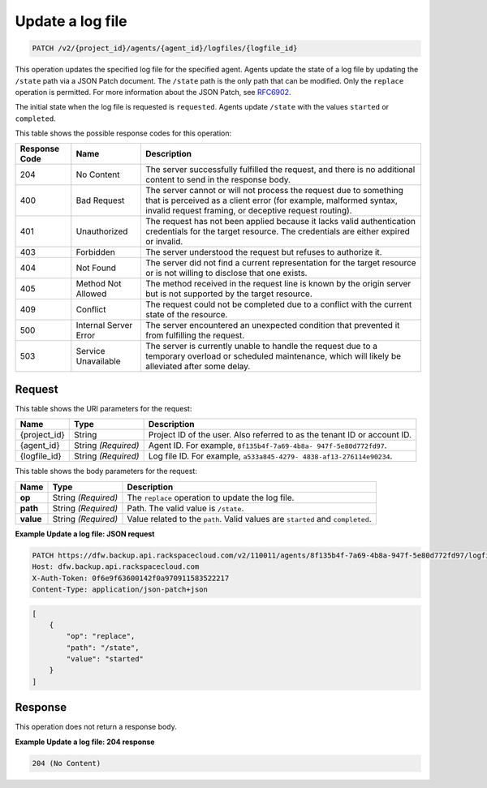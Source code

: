 
.. THIS OUTPUT IS GENERATED FROM THE WADL. DO NOT EDIT.

.. _patch-update-a-log-file-for—an-agent:

Update a log file
^^^^^^^^^^^^^^^^^^^^^^^^^^^^^^^^^^^^^^^^^^^^^^^^^^^^^^^^^^^^^^^^^^^^^^^^^^^^^^^^

.. code::

    PATCH /v2/{project_id}/agents/{agent_id}/logfiles/{logfile_id}

This operation updates the specified log file for the specified agent. Agents update the state of a log file by updating the ``/state`` path via a JSON Patch document. The ``/state`` path is the only path that can be modified. Only the ``replace`` operation is permitted. For more information about the JSON Patch, see `RFC6902 <http://tools.ietf.org/html/rfc6902>`__.

The initial state when the log file is requested is ``requested``. Agents update ``/state`` with the values ``started`` or ``completed``.



This table shows the possible response codes for this operation:


+---------------+-----------------+-----------------------------------------------------------+
|Response Code  |Name             |Description                                                |
+===============+=================+===========================================================+
|204            | No Content      | The server successfully fulfilled the request, and there  |
|               |                 | is no additional content to send in the response body.    |
+---------------+-----------------+-----------------------------------------------------------+
|400            | Bad Request     | The server cannot or will not process the request         |
|               |                 | due to something that is perceived as a client error      |
|               |                 | (for example, malformed syntax, invalid request framing,  |
|               |                 | or deceptive request routing).                            |
+---------------+-----------------+-----------------------------------------------------------+
|401            | Unauthorized    | The request has not been applied because it lacks         |
|               |                 | valid authentication credentials for the target           |
|               |                 | resource. The credentials are either expired or invalid.  |
+---------------+-----------------+-----------------------------------------------------------+
|403            | Forbidden       | The server understood the request but refuses             |
|               |                 | to authorize it.                                          |
+---------------+-----------------+-----------------------------------------------------------+
|404            | Not Found       | The server did not find a current representation          |
|               |                 | for the target resource or is not willing to              |
|               |                 | disclose that one exists.                                 |
+---------------+-----------------+-----------------------------------------------------------+
|405            | Method Not      | The method received in the request line is                |
|               | Allowed         | known by the origin server but is not supported by        |
|               |                 | the target resource.                                      |
+---------------+-----------------+-----------------------------------------------------------+
|409            | Conflict        | The request could not be completed due to a conflict with |
|               |                 | the current state of the resource.                        |
+---------------+-----------------+-----------------------------------------------------------+
|500            | Internal Server | The server encountered an unexpected condition            |
|               | Error           | that prevented it from fulfilling the request.            |
+---------------+-----------------+-----------------------------------------------------------+
|503            | Service         | The server is currently unable to handle the request      |
|               | Unavailable     | due to a temporary overload or scheduled maintenance,     |
|               |                 | which will likely be alleviated after some delay.         |
+---------------+-----------------+-----------------------------------------------------------+


Request
""""""""""""""""




This table shows the URI parameters for the request:

+--------------------------+-------------------------+-------------------------+
|Name                      |Type                     |Description              |
+==========================+=========================+=========================+
|{project_id}              |String                   |Project ID of the user.  |
|                          |                         |Also referred to as the  |
|                          |                         |tenant ID or account ID. |
+--------------------------+-------------------------+-------------------------+
|{agent_id}                |String *(Required)*      |Agent ID. For example,   |
|                          |                         |``8f135b4f-7a69-4b8a-    |
|                          |                         |947f-5e80d772fd97``.     |
+--------------------------+-------------------------+-------------------------+
|{logfile_id}              |String *(Required)*      |Log file ID. For         |
|                          |                         |example, ``a533a845-4279-|
|                          |                         |4838-af13-276114e90234``.|
+--------------------------+-------------------------+-------------------------+





This table shows the body parameters for the request:

+--------------------------+-------------------------+-------------------------+
|Name                      |Type                     |Description              |
+==========================+=========================+=========================+
|\ **op**                  |String *(Required)*      |The ``replace``          |
|                          |                         |operation to update the  |
|                          |                         |log file.                |
+--------------------------+-------------------------+-------------------------+
|\ **path**                |String *(Required)*      |Path. The valid value is |
|                          |                         |``/state``.              |
+--------------------------+-------------------------+-------------------------+
|\ **value**               |String *(Required)*      |Value related to the     |
|                          |                         |``path``. Valid values   |
|                          |                         |are ``started`` and      |
|                          |                         |``completed``.           |
+--------------------------+-------------------------+-------------------------+





**Example Update a log file: JSON request**


.. code::

   PATCH https://dfw.backup.api.rackspacecloud.com/v2/110011/agents/8f135b4f-7a69-4b8a-947f-5e80d772fd97/logfiles/a533a845-4279-4838-af13-276114e90234 HTTP/1.1
   Host: dfw.backup.api.rackspacecloud.com
   X-Auth-Token: 0f6e9f63600142f0a970911583522217
   Content-Type: application/json-patch+json


.. code::

   [
       {
           "op": "replace",
           "path": "/state",
           "value": "started"
       }
   ]





Response
""""""""""""""""



This operation does not return a response body.






**Example Update a log file: 204 response**


.. code::

   204 (No Content)




